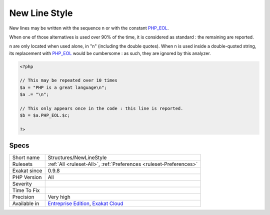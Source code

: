 .. _structures-newlinestyle:

.. _new-line-style:

New Line Style
++++++++++++++

.. meta::
	:description:
		New Line Style: New lines may be written with the sequence \n or with the constant PHP_EOL.
	:twitter:card: summary_large_image
	:twitter:site: @exakat
	:twitter:title: New Line Style
	:twitter:description: New Line Style: New lines may be written with the sequence \n or with the constant PHP_EOL
	:twitter:creator: @exakat
	:twitter:image:src: https://www.exakat.io/wp-content/uploads/2020/06/logo-exakat.png
	:og:image: https://www.exakat.io/wp-content/uploads/2020/06/logo-exakat.png
	:og:title: New Line Style
	:og:type: article
	:og:description: New lines may be written with the sequence \n or with the constant PHP_EOL
	:og:url: https://php-tips.readthedocs.io/en/latest/tips/Structures/NewLineStyle.html
	:og:locale: en
New lines may be written with the sequence \n or with the constant `PHP_EOL <https://www.php.net/PHP_EOL>`_.

When one of those alternatives is used over 90% of the time, it is considered as standard : the remaining are reported.

\n are only located when used alone, in "\n" \(including the double quotes\). When \n is used inside a double-quoted string, its replacement with `PHP_EOL <https://www.php.net/PHP_EOL>`_ would be cumbersome : as such, they are ignored by this analyzer.

.. code-block:: php
   
   <?php
   
   // This may be repeated over 10 times
   $a = "PHP is a great language\n"; 
   $a .= "\n"; 
   
   // This only appears once in the code : this line is reported.
   $b = $a.PHP_EOL.$c; 
   
   ?>

Specs
_____

+--------------+-------------------------------------------------------------------------------------------------------------------------+
| Short name   | Structures/NewLineStyle                                                                                                 |
+--------------+-------------------------------------------------------------------------------------------------------------------------+
| Rulesets     | :ref:`All <ruleset-All>`, :ref:`Preferences <ruleset-Preferences>`                                                      |
+--------------+-------------------------------------------------------------------------------------------------------------------------+
| Exakat since | 0.9.8                                                                                                                   |
+--------------+-------------------------------------------------------------------------------------------------------------------------+
| PHP Version  | All                                                                                                                     |
+--------------+-------------------------------------------------------------------------------------------------------------------------+
| Severity     |                                                                                                                         |
+--------------+-------------------------------------------------------------------------------------------------------------------------+
| Time To Fix  |                                                                                                                         |
+--------------+-------------------------------------------------------------------------------------------------------------------------+
| Precision    | Very high                                                                                                               |
+--------------+-------------------------------------------------------------------------------------------------------------------------+
| Available in | `Entreprise Edition <https://www.exakat.io/entreprise-edition>`_, `Exakat Cloud <https://www.exakat.io/exakat-cloud/>`_ |
+--------------+-------------------------------------------------------------------------------------------------------------------------+


